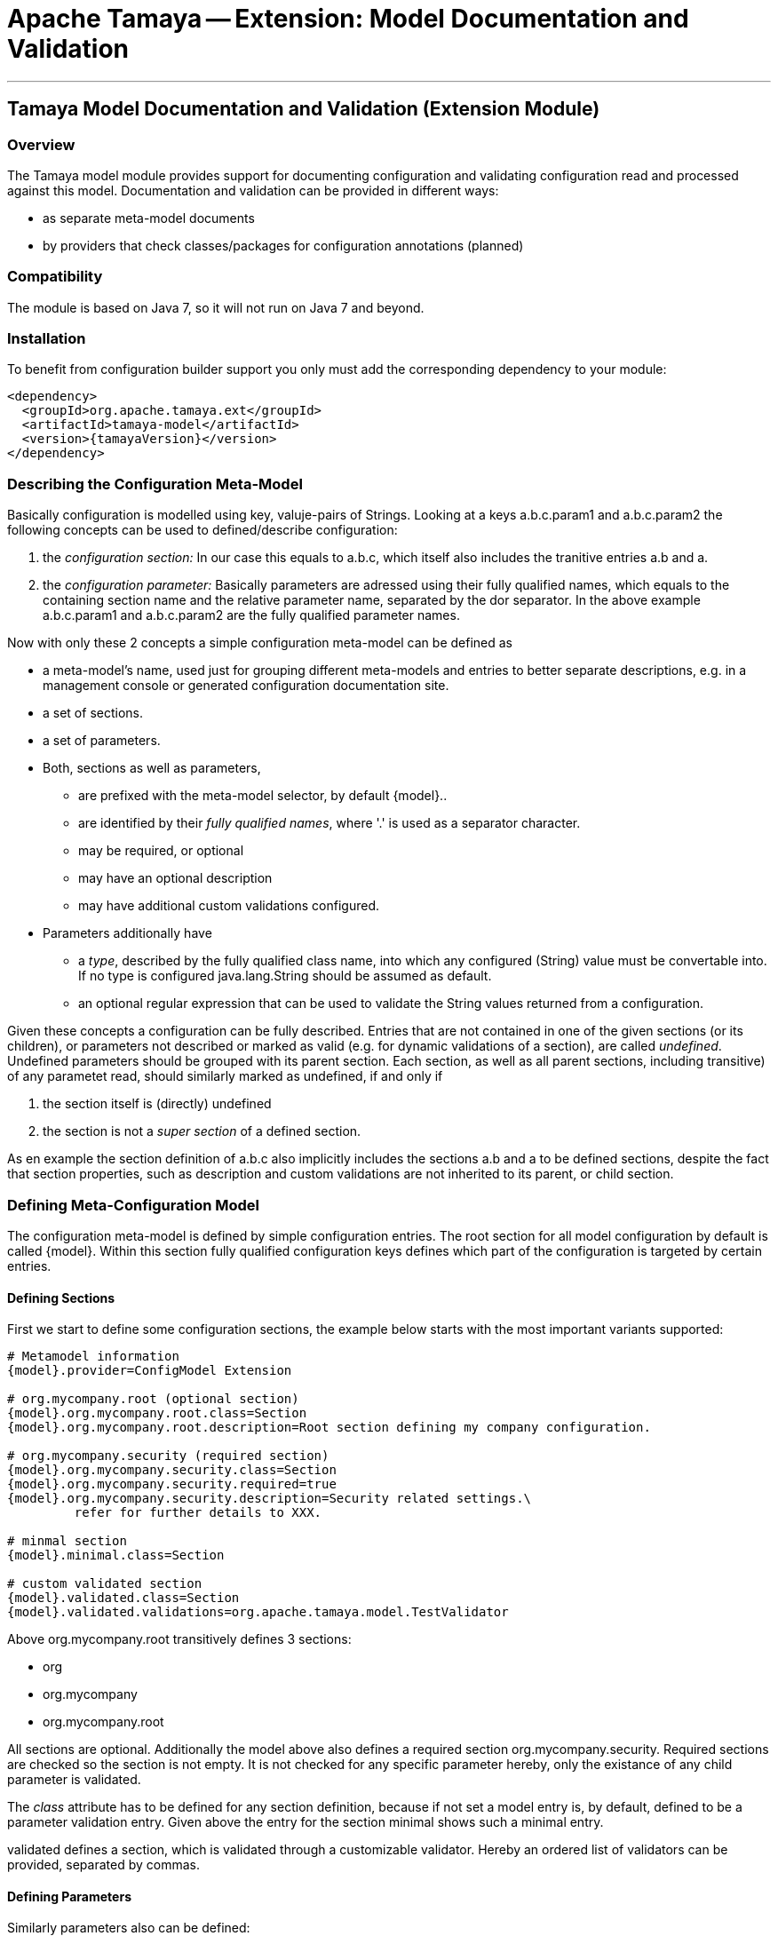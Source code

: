 = Apache Tamaya -- Extension: Model Documentation and Validation

:name: Tamaya
:rootpackage: org.apache.tamaya.model
:title: Apache Tamaya Extension: Model Documentation and Validation
:revnumber: 0.1
:revremark: Incubator
:revdate: August 2015
:longversion: {revnumber} ({revremark}) {revdate}
:authorinitials: ATR
:author: Anatole Tresch
:email: <anatole@apache.org>
:source-highlighter: coderay
:website: http://tamaya.incubator.apache.org/
:toc:
:toc-placement: manual
:encoding: UTF-8
:numbered:
// Licensed to the Apache Software Foundation (ASF) under one
// or more contributor license agreements.  See the NOTICE file
// distributed with this work for additional information
// regarding copyright ownership.  The ASF licenses this file
// to you under the Apache License, Version 2.0 (the
// "License"); you may not use this file except in compliance
// with the License.  You may obtain a copy of the License at
//
//   http://www.apache.org/licenses/LICENSE-2.0
//
// Unless required by applicable law or agreed to in writing,
// software distributed under the License is distributed on an
// "AS IS" BASIS, WITHOUT WARRANTIES OR CONDITIONS OF ANY
// KIND, either express or implied.  See the License for the
// specific language governing permissions and limitations
// under the License.
'''

<<<

toc::[]

<<<
:numbered!:
<<<
[[ExtModel]]
== Tamaya Model Documentation and Validation (Extension Module)
=== Overview

The Tamaya model module provides support for documenting configuration and validating configuration read and processed
against this model. Documentation and validation can be provided in different ways:

* as separate meta-model documents
* by providers that check classes/packages for configuration annotations (planned)


=== Compatibility

The module is based on Java 7, so it will not run on Java 7 and beyond.


=== Installation

To benefit from configuration builder support you only must add the corresponding dependency to your module:

[source, xml]
-----------------------------------------------
<dependency>
  <groupId>org.apache.tamaya.ext</groupId>
  <artifactId>tamaya-model</artifactId>
  <version>{tamayaVersion}</version>
</dependency>
-----------------------------------------------


=== Describing the Configuration Meta-Model

Basically configuration is modelled using key, valuje-pairs of Strings. Looking at a keys
+a.b.c.param1+ and +a.b.c.param2+ the following concepts can be used to defined/describe
configuration:

. the _configuration section:_ In our case this equals to +a.b.c+, which itself also includes the
 tranitive entries +a.b+ and +a+.
. the _configuration parameter:_ Basically parameters are adressed using their fully qualified names,
 which equals to the containing section name and the relative parameter name, separated by the dor separator.
 In the above example +a.b.c.param1+ and +a.b.c.param2+ are the fully qualified parameter names.

Now with only these 2 concepts a simple configuration meta-model can be defined as

* a meta-model's name, used just for grouping different meta-models and entries to better separate
  descriptions, e.g. in a management console or generated configuration documentation site.
* a set of sections.
* a set of parameters.
* Both, sections as well as parameters,
  ** are prefixed with the meta-model selector, by default +{model}.+.
  ** are identified by their _fully qualified names_, where '.' is used as
     a separator character.
  ** may be required, or optional
  ** may have an optional description
  ** may have additional custom validations configured.
* Parameters additionally have
  ** a _type_, described by the fully qualified class name, into which any configured (String) value must be
     convertable into. If no type is configured +java.lang.String+ should be assumed as default.
  ** an optional regular expression that can be used to validate the +String+ values returned from a
     configuration.

Given these concepts a configuration can be fully described. Entries that are not contained in one of the given
sections (or its children), or parameters not described or marked as valid (e.g. for dynamic validations of
a section), are called _undefined_. Undefined parameters should be grouped with its parent section. Each section, as
well as all parent sections, including transitive) of any parametet read, should similarly marked as undefined, if and
only if

. the section itself is (directly) undefined
. the section is not a _super section_ of a defined section.

As en example the section definition of +a.b.c+ also implicitly includes the sections +a.b+ and +a+ to be defined
sections, despite the fact that section properties, such as description and custom validations are not inherited to
its parent, or child section.


=== Defining Meta-Configuration Model

The configuration meta-model is defined by simple configuration entries. The root section for all model configuration
by default is called +{model}+. Within this section fully qualified configuration keys defines which part of the
configuration is targeted by certain entries.

==== Defining Sections

First we start to define some configuration sections, the example below starts with the most important
variants supported:

[source,listing]
-------------------------------------------------------------------------------
# Metamodel information
{model}.provider=ConfigModel Extension

# org.mycompany.root (optional section)
{model}.org.mycompany.root.class=Section
{model}.org.mycompany.root.description=Root section defining my company configuration.

# org.mycompany.security (required section)
{model}.org.mycompany.security.class=Section
{model}.org.mycompany.security.required=true
{model}.org.mycompany.security.description=Security related settings.\
         refer for further details to XXX.

# minmal section
{model}.minimal.class=Section

# custom validated section
{model}.validated.class=Section
{model}.validated.validations=org.apache.tamaya.model.TestValidator
-------------------------------------------------------------------------------

Above +org.mycompany.root+ transitively defines 3 sections:

* org
* org.mycompany
* org.mycompany.root

All sections are optional. Additionally the model above also defines a required section +org.mycompany.security+.
Required sections are checked so the section is not empty. It is not checked for any specific parameter hereby,
only the existance of any child parameter is validated.

The _class_ attribute has to be defined for any section definition, because if not set a model entry is, by default,
defined to be a parameter validation entry. Given above the entry for the section +minimal+ shows such a minimal
entry.

+validated+ defines a section, which is validated through a customizable validator. Hereby an ordered list of validators
can be provided, separated by commas.


==== Defining Parameters

Similarly parameters also can be defined:

[source,listing]
-------------------------------------------------------------------------------
# org.mycompany.root.name (required parameter)
{model}.org.mycompany.root.name.class=Parameter
{model}.org.mycompany.root.name.required=true
{model}.org.mycompany.root.name.description=The company's name, also used in the application's main header.

# org.mycompany.security (required parameters)
{model}.org.mycompany.security.uid.required=true
{model}.org.mycompany.security.uid.description=The user id.
{model}.org.mycompany.security.realm.required=true
{model}.org.mycompany.security.realm.validations=org.apache.tamaya.model.RealmValidator
{model}.org.mycompany.security.real.description=The security realm required.
{model}.org.mycompany.security.tokenid.description=The token id, if the token service is used (optional).

# A minmal parameter
{model}.minimalClass.class.type=Class
-------------------------------------------------------------------------------

Similarly as when defining section also parameter entries define transitively its containing sections. E.g.
the entry above for +org.mycompany.security.realm+ also defines the following sections (as optional).

* org
* org.mycompany
* org.mycompany.security

Additional entries for section, e.g. validations to be done, can be added as described in the previous section,
but are optional.

Since the parameter is the default type for model entries, a minmal parameter model entry only only needs it's
parameter type to be defined. In the example above we define a parameter +minimalClass+ of type +Class+.
Types hereby are fully qualified class names, whereas as 'java.lang' for built-in language types can be
ommitted.

==== Model Locations

By default the configuration model can be defined at the following locations:

* +classpath*:META-INF/configmodel.properties+, separate to the current +Configuration+. This functionality is enabled
  by default, but can be disabled by adding +org.apache.tamaya.model.default.enabled=false+ to your current
  +Configuration+.
* +implicitly as part of the current +Configuration+. THis can be disabled by setting
  the +org.apache.tamaya.model.integrated.enabled+ configuration poarameter to +false+.
* customized by configuring the +org.apache.tamaya.model.resources+ in the current +Configuration+. This
  parameter allows to define the locations from where the model extension is trying to read the
  model configuration. If the _resources extension_ is available in your system it is used to
  evaluate the locations. If not the default +Classloader.getResources+ command is issued. Also it
  is required that the _formats extension_ is available, since this is used to effectively read the
  data. This extension also allows you to use alternate representation formats such as +ini, xml, yml, json+.



==== Programmatic API

Basically the validation module provides a simple API to evaluate the current +Configuration+ by as follows:

[source,java]
-----------------------------------------------------------
public final class ConfigValidator {

    private ConfigValidator() {}

    public static Collection<ValidationResult> validate();
    public static Collection<ValidationResult> validate(boolean showUndefined);
    public static Collection<ValidationResult> validate(Configuration config);
    public static Collection<ValidationResult> validate(Configuration config, boolean showUndefined);

    public static Collection<Validation> getValidations();
}
-----------------------------------------------------------

This singleton allows to validate the current or any +Configuration+ instance. All the validations read also are
available from the +getValidations+ method, which returns you not less than a instance of the current
configuration model. This instance can be used to provide documentation, e.g. as part of a CLI interface or
shown on a documentation web server.

A +Validation+ hereby is defined as:

[source,java]
-----------------------------------------------------------
public interface Validation {

    String getType();
    String getName();
    String getDescription();
    Collection<ValidationResult> validate(Configuration config);
}
-----------------------------------------------------------

Similarly a +ValidationResult+ is modelled as:

[source,java]
-----------------------------------------------------------
public final class ValidationResult {

    public static ValidationResult ofValid(Validation validation);
    public static ValidationResult ofMissing(Validation validation);
    public static ValidationResult ofMissing(Validation validation, String message);
    public static ValidationResult ofError(Validation validation, String error);
    public static ValidationResult ofWarning(Validation validation, String warning);
    public static ValidationResult ofDeprecated(Validation validation, String alternateUsage);
    public static ValidationResult ofDeprecated(Validation validation);
    public static ValidationResult ofUndefined(final String key);
    public static ValidationResult of(Validation validation, ValidationState result, String message);

    public Validation getValidation();
    public ValidationState getResult();
    public String getMessage(),
}
-----------------------------------------------------------


== Model SPI

The model extension also provides an SPI where customized functionality can be added. The main abstraction hereby is
the +ValidationProviderSpi+ interface, which allows any kind of additional validations to be added to the system:

[source,java]
-----------------------------------------------------------
public interface ValidationProviderSpi {

    Collection<Validation> getValidations();

}
-----------------------------------------------------------

New instances implementing this interface must be registered into the current +ServiceContext+, by default the
+ServiceLoader+ is used.